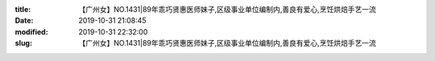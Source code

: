 
:title: 【广州女】NO.1431|89年乖巧贤惠医师妹子,区级事业单位编制内,善良有爱心,烹饪烘焙手艺一流
:date: 2019-10-31 21:08:45
:modified: 2019-10-31 22:32:00
:slug: 【广州女】NO.1431|89年乖巧贤惠医师妹子,区级事业单位编制内,善良有爱心,烹饪烘焙手艺一流


.. raw:: html
    :file: html/【广州女】NO.1431|89年乖巧贤惠医师妹子,区级事业单位编制内,善良有爱心,烹饪烘焙手艺一流.html
